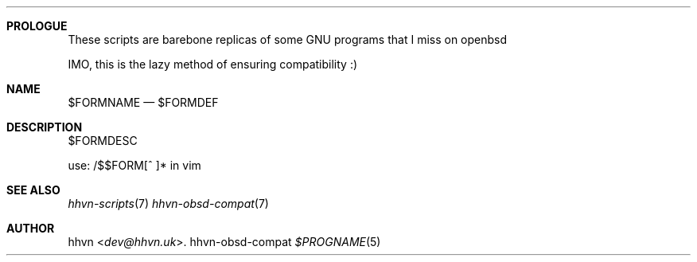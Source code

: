 .Dd hhvn-obsd-compat
.Dt $PROGNAME 5
.Sh PROLOGUE
These scripts are barebone replicas of some GNU programs that I miss on openbsd

IMO, this is the lazy method of ensuring compatibility :)
.Sh NAME
.Nm $FORMNAME
.Nd $FORMDEF
.Sh DESCRIPTION
$FORMDESC

use: /$$FORM[^ ]* in vim
.Sh SEE ALSO
.Xr hhvn-scripts 7
.Xr hhvn-obsd-compat 7
.Sh AUTHOR
.An hhvn Aq Mt dev@hhvn.uk .

